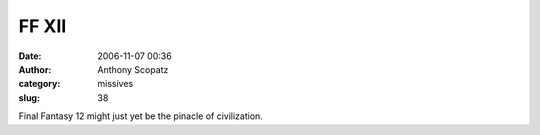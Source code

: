 FF XII
#############
:date: 2006-11-07 00:36
:author: Anthony Scopatz
:category: missives
:slug: 38

Final Fantasy 12 might just yet be the pinacle of civilization.
